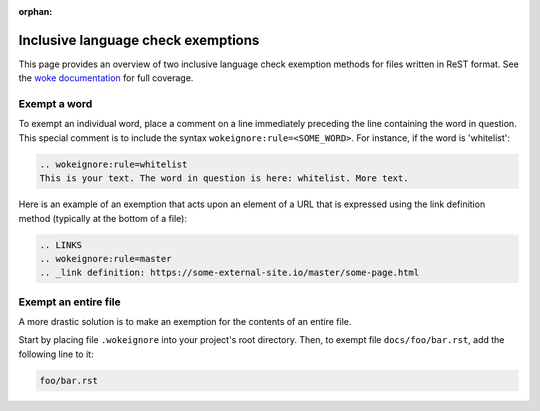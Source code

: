 :orphan:

===================================
Inclusive language check exemptions
===================================

This page provides an overview of two inclusive language check exemption
methods for files written in ReST format. See the `woke documentation`_ for
full coverage.

Exempt a word
-------------

To exempt an individual word, place a comment on a line immediately preceding
the line containing the word in question. This special comment is to include
the syntax ``wokeignore:rule=<SOME_WORD>``. For instance, if the word is
'whitelist':

.. code-block:: ReST

   .. wokeignore:rule=whitelist
   This is your text. The word in question is here: whitelist. More text.

Here is an example of an exemption that acts upon an element of a URL that is
expressed using the link definition method (typically at the bottom of a file):

.. code-block:: ReST

   .. LINKS
   .. wokeignore:rule=master
   .. _link definition: https://some-external-site.io/master/some-page.html

Exempt an entire file
---------------------

A more drastic solution is to make an exemption for the contents of an entire
file.

Start by placing file ``.wokeignore`` into your project's root directory. Then,
to exempt file ``docs/foo/bar.rst``, add the following line to it:

.. code-block:: none

   foo/bar.rst

.. LINKS
.. _woke documentation: https://docs.getwoke.tech/ignore
